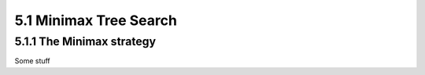 5.1 Minimax Tree Search
-----------------------

5.1.1 The Minimax strategy
^^^^^^^^^^^^^^^^^^^^^^^^^^

Some stuff
